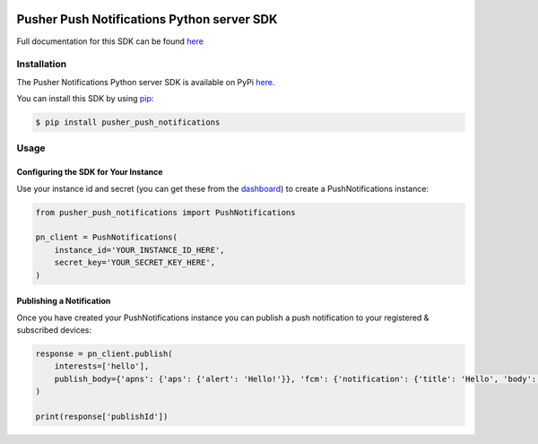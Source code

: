 .. image:: https://travis-ci.org/pusher/push-notifications-python.svg?branch=master
   :target: https://travis-ci.org/pusher/push-notifications-python

Pusher Push Notifications Python server SDK
===========================================
Full documentation for this SDK can be found `here <https://docs.pusher.com/push-notifications/reference/server-sdk-python>`__

Installation
------------
The Pusher Notifications Python server SDK is available on PyPi
`here <https://pypi.python.org/pypi/pusher_push_notifications/>`__.

You can install this SDK by using
`pip <https://pip.pypa.io/en/stable/installing/>`__:

.. code::

    $ pip install pusher_push_notifications


Usage
-----

Configuring the SDK for Your Instance
~~~~~~~~~~~~~~~~~~~~~~~~~~~~~~~~~~~~~
Use your instance id and secret (you can get these from the
`dashboard <https://dash.pusher.com>`__) to create a PushNotifications instance:

.. code::

  from pusher_push_notifications import PushNotifications

  pn_client = PushNotifications(
      instance_id='YOUR_INSTANCE_ID_HERE',
      secret_key='YOUR_SECRET_KEY_HERE',
  )

Publishing a Notification
~~~~~~~~~~~~~~~~~~~~~~~~~

Once you have created your PushNotifications instance you can publish a push notification to your registered & subscribed devices:

.. code::

  response = pn_client.publish(
      interests=['hello'],
      publish_body={'apns': {'aps': {'alert': 'Hello!'}}, 'fcm': {'notification': {'title': 'Hello', 'body': 'Hello, World!'}}}
  )

  print(response['publishId'])


